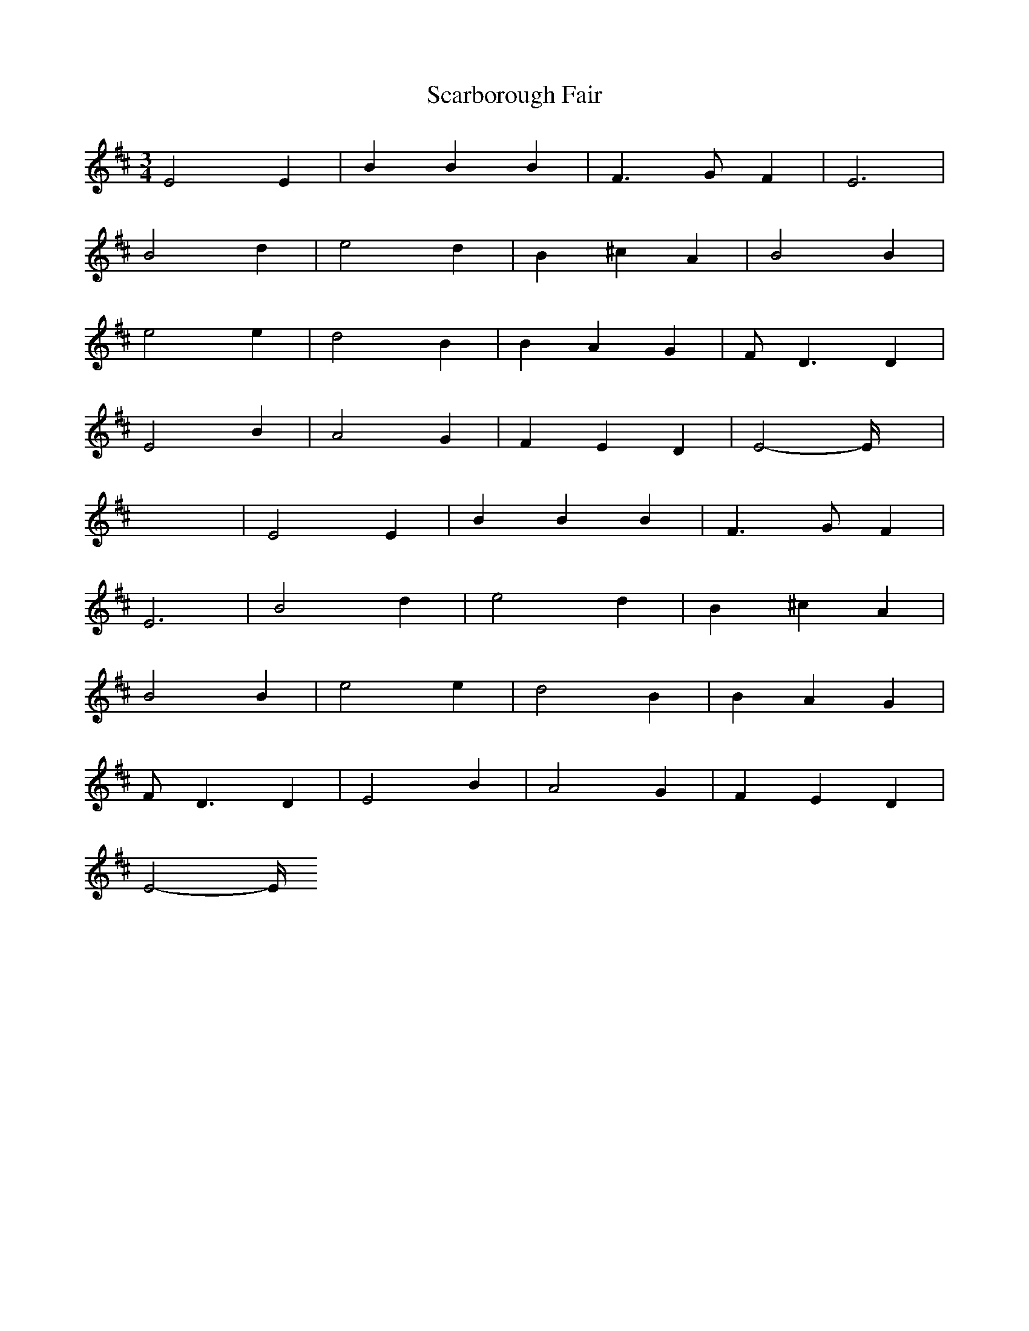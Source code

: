 X: 36034
T: Scarborough Fair
R: waltz
M: 3/4
K: Edorian
E4E2|B2B2B2|F3 GF2|E6|
B4d2|e4d2|B2^c2A2|B4B2|
e4e2|d4B2|B2A2G2|F2<D2D2|
E4B2|A4G2|F2E2D2|E4-E/2x3/2|
x6|E4E2|B2B2B2|F3 GF2|
E6|B4d2|e4d2|B2^c2A2|
B4B2|e4e2|d4B2|B2A2G2|
F2<D2D2|E4B2|A4G2|F2E2D2|
E4-E/2


